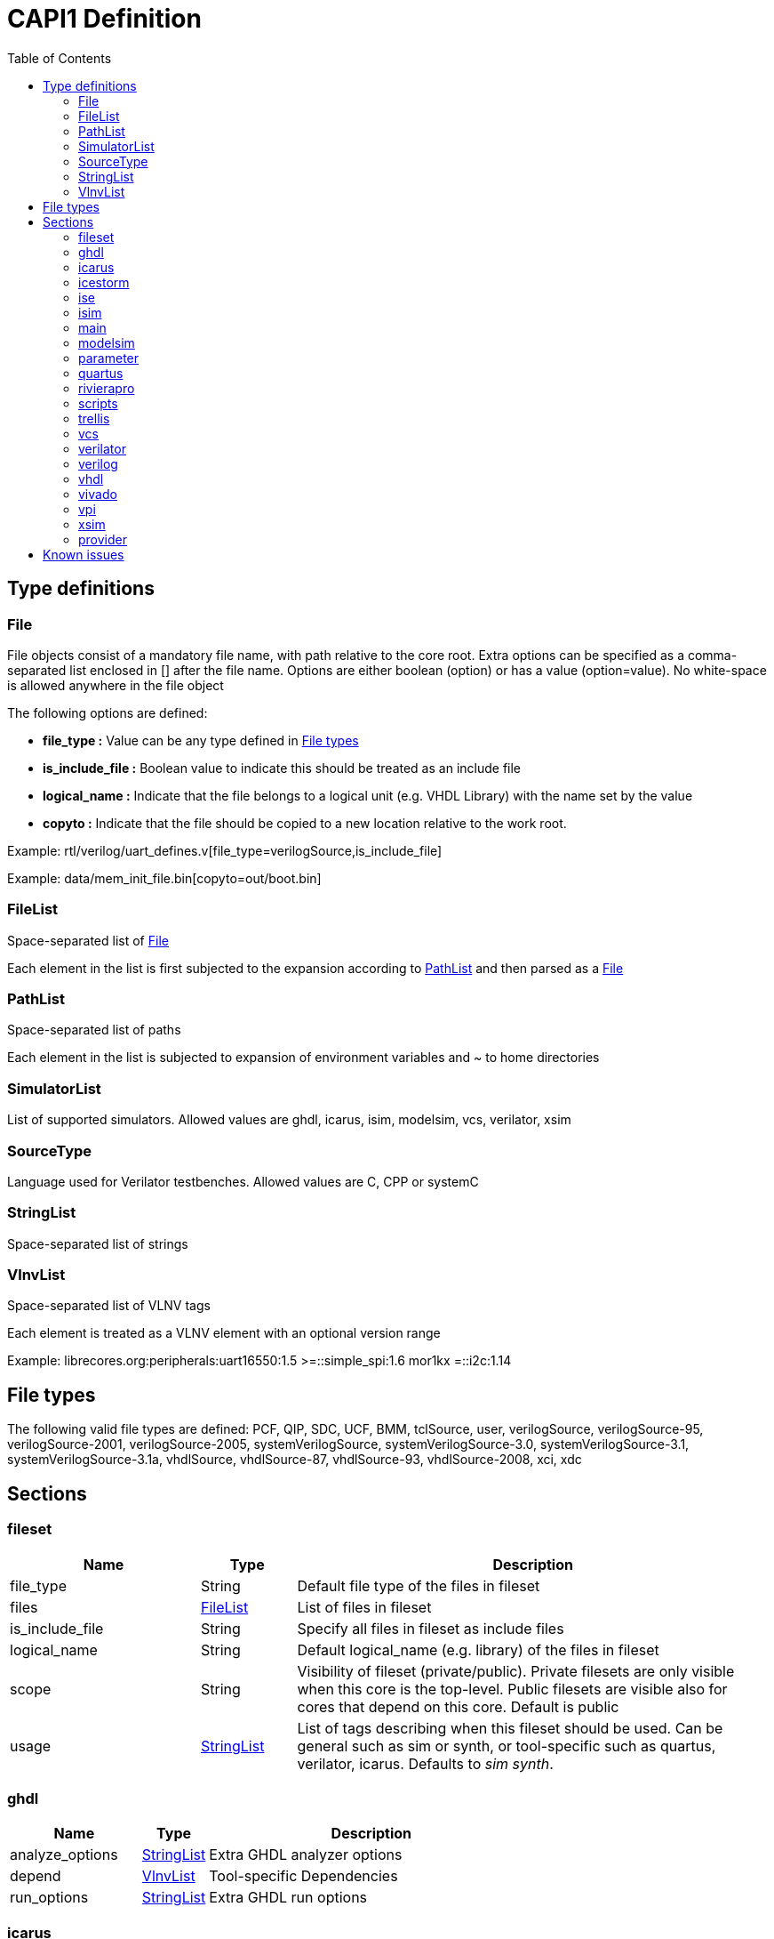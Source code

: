 CAPI1 Definition
===============
:toc:

Type definitions
----------------


[[File]]
File
~~~~
File objects consist of a mandatory file name, with path relative to
the core root. Extra options can be specified as a comma-separated list
enclosed in [] after the file name. Options are either boolean (option) or has a 
value (option=value). No white-space is allowed anywhere in the file object

The following options are defined:

* *file_type :* Value can be any type defined in <<FileTypes, File types>>

* *is_include_file :* Boolean value to indicate this should be treated as an include file

* *logical_name :* Indicate that the file belongs to a logical unit (e.g. VHDL Library) with the name set by the value
* *copyto :* Indicate that the file should be copied to a new location relative to the work root.

Example: rtl/verilog/uart_defines.v[file_type=verilogSource,is_include_file]

Example: data/mem_init_file.bin[copyto=out/boot.bin]





[[FileList]]
FileList
~~~~~~~~
Space-separated list of <<File>>

Each element in the list is first subjected to the expansion according to
<<PathList>> and then parsed as a <<File>>




[[PathList]]
PathList
~~~~~~~~
Space-separated list of paths

Each element in the list is subjected to expansion of environment variables and
 ~ to home directories




[[SimulatorList]]
SimulatorList
~~~~~~~~~~~~~
List of supported simulators. Allowed values are ghdl, icarus, isim, modelsim, vcs, verilator, xsim



[[SourceType]]
SourceType
~~~~~~~~~~
Language used for Verilator testbenches. Allowed values are C, CPP or systemC



[[StringList]]
StringList
~~~~~~~~~~
Space-separated list of strings



[[VlnvList]]
VlnvList
~~~~~~~~
Space-separated list of VLNV tags

Each element is treated as a VLNV element with an optional version range

Example: librecores.org:peripherals:uart16550:1.5 >=::simple_spi:1.6 mor1kx =::i2c:1.14




[[FileTypes]]
File types
----------

The following valid file types are defined: PCF, QIP, SDC, UCF, BMM, tclSource, user, verilogSource, verilogSource-95, verilogSource-2001, verilogSource-2005, systemVerilogSource, systemVerilogSource-3.0, systemVerilogSource-3.1, systemVerilogSource-3.1a, vhdlSource, vhdlSource-87, vhdlSource-93, vhdlSource-2008, xci, xdc

Sections
--------


fileset
~~~~~~~

[cols="2,1,5",options="header"]
|==============================
|Name | Type | Description
|file_type | String | Default file type of the files in fileset
|files | <<FileList,FileList>> | List of files in fileset
|is_include_file | String | Specify all files in fileset as include files
|logical_name | String | Default logical_name (e.g. library) of the files in fileset
|scope | String | Visibility of fileset (private/public). Private filesets are only visible when this core is the top-level. Public filesets are visible also for cores that depend on this core. Default is public
|usage | <<StringList,StringList>> | List of tags describing when this fileset should be used. Can be general such as sim or synth, or tool-specific such as quartus, verilator, icarus. Defaults to 'sim synth'.
|==============================



ghdl
~~~~

[cols="2,1,5",options="header"]
|==============================
|Name | Type | Description
|analyze_options | <<StringList,StringList>> | Extra GHDL analyzer options
|depend | <<VlnvList,VlnvList>> | Tool-specific Dependencies
|run_options | <<StringList,StringList>> | Extra GHDL run options
|==============================



icarus
~~~~~~

[cols="2,1,5",options="header"]
|==============================
|Name | Type | Description
|depend | <<VlnvList,VlnvList>> | Tool-specific Dependencies
|iverilog_options | <<StringList,StringList>> | Extra Icarus verilog compile options
|==============================



icestorm
~~~~~~~~

[cols="2,1,5",options="header"]
|==============================
|Name | Type | Description
|arachne_pnr_options | <<StringList,StringList>> | arachne-pnr options
|depend | <<VlnvList,VlnvList>> | Tool-specific Dependencies
|pcf_file | <<FileList,FileList>> | Physical constraint file
|top_module | String | RTL top-level module
|yosys_synth_options | <<StringList,StringList>> | Additional options for the synth_* commands in yosys
|==============================



ise
~~~

[cols="2,1,5",options="header"]
|==============================
|Name | Type | Description
|depend | <<VlnvList,VlnvList>> | Tool-specific Dependencies
|device | String | FPGA device identifier
|family | String | FPGA device family
|package | String | FPGA device package
|speed | String | FPGA device speed grade
|tcl_files | <<FileList,FileList>> | Extra TCL scripts
|top_module | String | RTL top-level module
|ucf_files | <<FileList,FileList>> | UCF constraint files
|==============================



isim
~~~~

[cols="2,1,5",options="header"]
|==============================
|Name | Type | Description
|depend | <<VlnvList,VlnvList>> | Tool-specific Dependencies
|isim_options | <<StringList,StringList>> | Extra Isim compile options
|==============================



main
~~~~

[cols="2,1,5",options="header"]
|==============================
|Name | Type | Description
|backend | String | Backend for FPGA implementation
|component | <<PathList,PathList>> | Core IP-Xact component file
|depend | <<VlnvList,VlnvList>> | Common dependencies
|description | String | Core description
|name | String | Component name
|patches | <<StringList,StringList>> | FuseSoC-specific patches
|simulators | <<SimulatorList,SimulatorList>> | Supported simulators. Valid values are icarus, modelsim, verilator, isim and xsim. Each simulator have a dedicated section desribed elsewhere in this document
|==============================



modelsim
~~~~~~~~

[cols="2,1,5",options="header"]
|==============================
|Name | Type | Description
|depend | <<VlnvList,VlnvList>> | Tool-specific Dependencies
|vlog_options | <<StringList,StringList>> | Additional arguments for vlog
|vsim_options | <<StringList,StringList>> | Additional arguments for vsim
|==============================



parameter
~~~~~~~~~

[cols="2,1,5",options="header"]
|==============================
|Name | Type | Description
|datatype | String | Data type of argument (int, str, bool, file
|default | String | Default value of argument
|description | String | Parameter description
|paramtype | String | Type of parameter (plusarg, vlogparam, generic, cmdlinearg
|scope | String | Visibility of parameter. Private parameters are only visible when this core is the top-level. Public parameters are visible also when this core is pulled in as a dependency of another core
|==============================



quartus
~~~~~~~

[cols="2,1,5",options="header"]
|==============================
|Name | Type | Description
|depend | <<VlnvList,VlnvList>> | Tool-specific Dependencies
|device | String | FPGA device identifier
|family | String | FPGA device family
|qsys_files | <<FileList,FileList>> | Qsys IP description files
|quartus_options | String | Quartus command-line options
|sdc_files | <<FileList,FileList>> | SDC constraint files
|tcl_files | <<FileList,FileList>> | Extra script files
|top_module | String | RTL top-level module
|==============================



rivierapro
~~~~~~~~~~

[cols="2,1,5",options="header"]
|==============================
|Name | Type | Description
|depend | <<VlnvList,VlnvList>> | Tool-specific Dependencies
|vlog_options | <<StringList,StringList>> | Additional arguments for vlog
|vsim_options | <<StringList,StringList>> | Additional arguments for vsim
|==============================



scripts
~~~~~~~

[cols="2,1,5",options="header"]
|==============================
|Name | Type | Description
|post_impl_scripts | <<StringList,StringList>> | Scripts to run after backend implementation
|post_run_scripts | <<StringList,StringList>> | Scripts to run after simulations
|pre_build_scripts | <<StringList,StringList>> | Scripts to run before building
|pre_run_scripts | <<StringList,StringList>> | Scripts to run before running simulations
|pre_synth_scripts | <<StringList,StringList>> | Scripts to run before backend synthesis
|==============================



trellis
~~~~~~~

[cols="2,1,5",options="header"]
|==============================
|Name | Type | Description
|depend | <<VlnvList,VlnvList>> | Tool-specific Dependencies
|nextpnr_options | <<StringList,StringList>> | nextpnr options
|top_module | String | RTL top-level module
|yosys_synth_options | <<StringList,StringList>> | Additional options for the synth_* commands in yosys
|==============================



vcs
~~~

[cols="2,1,5",options="header"]
|==============================
|Name | Type | Description
|depend | <<VlnvList,VlnvList>> | Tool-specific Dependencies
|vcs_options | <<StringList,StringList>> | Extra vcs compile options
|==============================



verilator
~~~~~~~~~

[cols="2,1,5",options="header"]
|==============================
|Name | Type | Description
|cli_parser | String | Select CLI argument parser. Set to 'fusesoc' to handle parameter sections like other simulators. Set to 'passthrough' to send the arguments directly to the verilated model. Default is 'passthrough'
|define_files | <<PathList,PathList>> | Verilog include files containing `define directives to be converted to C #define directives in corresponding .h files (deprecated)
|depend | <<VlnvList,VlnvList>> | Tool-specific Dependencies
|include_files | <<FileList,FileList>> | Verilator testbench C include files
|libs | <<PathList,PathList>> | External libraries linked with the generated model
|source_type | String | Testbench source code language (Legal values are systemC, C, CPP. Default is C)
|src_files | <<FileList,FileList>> | Verilator testbench C/cpp/sysC source files
|tb_toplevel | <<FileList,FileList>> | Testbench top-level C/C++/SC file
|top_module | String | verilog top-level module
|verilator_options | <<StringList,StringList>> | Verilator build options
|==============================



verilog
~~~~~~~

[cols="2,1,5",options="header"]
|==============================
|Name | Type | Description
|file_type | String | Default file type of the files in fileset
|include_files | <<FileList,FileList>> | Verilog include files
|src_files | <<FileList,FileList>> | Verilog source files for synthesis/simulation
|tb_include_files | <<FileList,FileList>> | Testbench include files
|tb_private_src_files | <<FileList,FileList>> | Verilog source files that are only used in the core's own testbench. Not visible to other cores
|tb_src_files | <<FileList,FileList>> | Verilog source files that are only used in simulation. Visible to other cores
|==============================



vhdl
~~~~

[cols="2,1,5",options="header"]
|==============================
|Name | Type | Description
|src_files | <<PathList,PathList>> | VHDL source files for simulation and synthesis
|==============================



vivado
~~~~~~

[cols="2,1,5",options="header"]
|==============================
|Name | Type | Description
|depend | <<VlnvList,VlnvList>> | Tool-specific Dependencies
|hw_device | String | FPGA device identifier
|part | String | FPGA device part
|top_module | String | RTL top-level module
|==============================



vpi
~~~

[cols="2,1,5",options="header"]
|==============================
|Name | Type | Description
|include_files | <<FileList,FileList>> | C include files for VPI library
|libs | <<StringList,StringList>> | External libraries linked with the VPI library
|src_files | <<FileList,FileList>> | C source files for VPI library
|==============================



xsim
~~~~

[cols="2,1,5",options="header"]
|==============================
|Name | Type | Description
|depend | <<VlnvList,VlnvList>> | Tool-specific Dependencies
|xsim_options | <<StringList,StringList>> | Extra Xsim compile options
|==============================




provider
~~~~~~~~
The provider section gives information on where to find the source code for the core. If the provider section is missing, the core is assumed to be local, with the directory of the .core file as the root directory.

[cols="2,1,5",options="header"]
|==============================
|Name | Type | Description
|name | String | The name option selects which provider backend to use. All other provider options are specific to the selected provider. Currently supported backends are github, git, opencores, submodule and url.
|cachable | boolean | If the cachable option is set to false, FuseSoc will unconditionally refetch the core even if it is found in the cache. Default is true
|==============================

Provider-specific options:

github
^^^^^^
* *user :* Name of the github user or organisation.

* *repo :* Name of the GIT repository.

* *version :* Name of the GIT ref (i.e. commit SHA, branch or tag) to use

git
^^^
* *repo :* URL of the GIT repository.

* *version :* Name of the GIT ref (i.e. commit SHA, branch or tag) to use


opencores
^^^^^^^^^
* *repo_name :* Name of the opencores project. Can be found under Details on the project homepage.

* *repo_root :* The sub directory in the repo that contains the files of interest. In most cases the value "trunk" is used to avoid pulling in tags and branches.

* *revision :* The svn revision of the repository.

url
^^^
* *url :* URL of the core file (or archive).

* *filetype :* File type (zip, tar, simple).

Known issues
------------

. The configparser in python 2 doesn't handle spaces before values in multiline options.
+
.Illegal comment style
--------------
src_files =
 clkgen.v
 #gpio.v
 fusesoc_top.v
--------------
+
This is not legal in python 2, while:
+
.Legal comment style
--------------
src_files =
 clkgen.v
# gpio.v
 fusesoc_top.v
--------------
+
is ok in python 2 and python 3.
+
. Spaces are not allowed anywhere in the paths.
